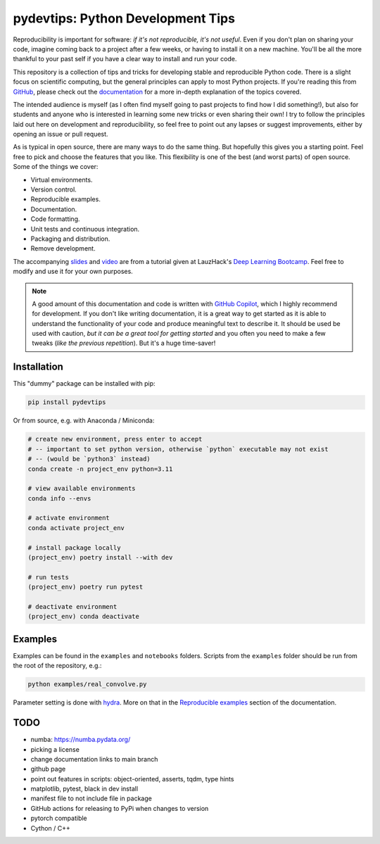 ***************************************
pydevtips: Python Development Tips
***************************************

.. image:: https://readthedocs.org/projects/pydevtips/badge/?version=latest
    :target: http://pydevtips.readthedocs.io/en/latest/
    :alt: Documentation Status


.. image:: https://github.com/ebezzam/python-dev-tips/actions/workflows/python.yml/badge.svg
    :target: https://github.com/ebezzam/python-dev-tips/blob/main/.github/workflows/python.yml
    :alt: Unit tests and formatting

.. image:: https://img.shields.io/badge/YouTube-%23FF0000.svg?style=for-the-badge&logo=YouTube&logoColor=white
    :target: https://youtu.be/okxaTuBdDuY?si=5AQ5pOpmsCH8BLt2&t=3803
    :alt: Recording

.. image:: https://img.shields.io/badge/Google_Slides-yellow
    :target: https://docs.google.com/presentation/d/1D1_JywMl2rjaeuVzpykPBOJsDIuwQKGOJB4EFZjej2s/edit#slide=id.g2eaa4b61f15_0_1346
    :alt: Slides


.. .. |ss| raw:: html

..    <strike>

.. .. |se| raw:: html

..    </strike>


Reproducibility is important for software: *if it's not reproducible, 
it's not useful*. Even if you don't plan on sharing your code, imagine 
coming back to a project after a few weeks, or having
to install it on a new machine. You'll be all the more thankful to your
past self if you have a clear way to install and run your code.

This repository is a collection of tips and tricks for developing stable 
and reproducible Python code. There is a slight focus on scientific 
computing, but the general principles can apply to most Python projects.
If you're reading this from `GitHub <https://github.com/ebezzam/python-dev-tips>`_, please check out the 
`documentation <https://pydevtips.readthedocs.io/en/latest/>`_ for a
more in-depth explanation of the topics covered.

The intended audience is myself (as I often find myself going to past
projects to find how I did something!), but also for students and 
anyone who is interested in learning some new tricks or even 
sharing their own! I try to follow the principles laid out here on
development and reproducibility, so feel free to point out any lapses
or suggest improvements, either by opening an issue or pull request.

As is typical in open source, there are many ways to do the same thing.
But hopefully this gives you a starting point. Feel free to pick and 
choose the features that you like. This flexibility is one of the best
(and worst parts) of open source. Some of the things we cover:

* Virtual environments.
* Version control.
* Reproducible examples.
* Documentation.
* Code formatting.
* Unit tests and continuous integration.
* Packaging and distribution.
* Remove development.

The accompanying 
`slides <https://docs.google.com/presentation/d/1D1_JywMl2rjaeuVzpykPBOJsDIuwQKGOJB4EFZjej2s/edit#slide=id.g2eaa4b61f15_0_1346>`__ 
and `video <https://youtu.be/okxaTuBdDuY?si=5AQ5pOpmsCH8BLt2&t=3803>`__
are from a tutorial given at LauzHack's `Deep Learning Bootcamp <https://github.com/LauzHack/deep-learning-bootcamp>`__. 
Feel free to modify and use it for your own purposes.

.. note::

    A good amount of this documentation and code is written with `GitHub 
    Copilot <https://github.com/features/copilot>`_, which I highly recommend for development. If you don't like
    writing documentation, it is a great way to get started as it is able to 
    understand the functionality of your code and produce meaningful text to describe it. 
    It should be used be used with caution, *but it can be a great tool for getting started*
    and you often you need to make a few tweaks (*like the previous repetition*).
    But it's a huge time-saver!

Installation
============

This "dummy" package can be installed with pip:

.. code:: bash

    pip install pydevtips

Or from source, e.g. with Anaconda / Miniconda:

.. code:: bash

    # create new environment, press enter to accept
    # -- important to set python version, otherwise `python` executable may not exist 
    # -- (would be `python3` instead)
    conda create -n project_env python=3.11

    # view available environments
    conda info --envs

    # activate environment
    conda activate project_env

    # install package locally
    (project_env) poetry install --with dev

    # run tests
    (project_env) poetry run pytest

    # deactivate environment
    (project_env) conda deactivate

Examples
========

Examples can be found in the ``examples`` and ``notebooks`` folders.
Scripts from the ``examples`` folder should be run from the root of the
repository, e.g.:

.. code:: bash

    python examples/real_convolve.py

Parameter setting is done with `hydra <https://hydra.cc/>`_. More on that
in the `Reproducible examples <https://pydevtips.readthedocs.io/en/latest/reproducible.html>`_
section of the documentation.


TODO
====

- numba: https://numba.pydata.org/
- picking a license
- change documentation links to main branch
- github page
- point out features in scripts: object-oriented, asserts, tqdm, type hints
- matplotlib, pytest, black in dev install
- manifest file to not include file in package
- GitHub actions for releasing to PyPi when changes to version
- pytorch compatible
- Cython / C++
